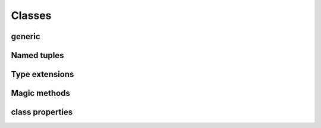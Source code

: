 .. Copyright 2024 The Elastic AI Search Authors.
.. Licensed under the Apache License, Version 2.0 (the "License");

.. _classes:

Classes
====================

generic
--------------------

Named tuples
--------------------

Type extensions
--------------------

Magic methods
--------------------

class properties
------------------------------



